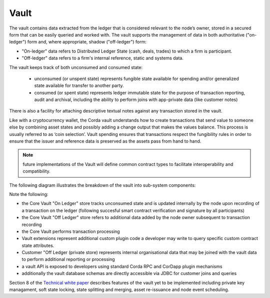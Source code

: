 Vault
=====

The vault contains data extracted from the ledger that is considered relevant to the node’s owner, stored in a secured form
that can be easily queried and worked with. The vault supports the management of data in both authoritative ("on-ledger") form
and, where appropriate, shadow ("off-ledger") form:

* "On-ledger" data refers to Distributed Ledger State (cash, deals, trades) to which a firm is participant.
* "Off-ledger" data refers to a firm's internal reference, static and systems data.

The vault keeps track of both unconsumed and consumed state:

 * unconsumed (or unspent state) represents fungible state available for spending and/or generalized state available for transfer to another party.
 * consumed (or spent state) represents ledger immutable state for the purpose of transaction reporting, audit and archival, including the ability to perform joins with app-private data (like customer notes)

There is also a facility for attaching descriptive textual notes against any transaction stored in the vault.

Like with a cryptocurrency wallet, the Corda vault understands how to create transactions that send value to someone else
by combining asset states and possibly adding a change output that makes the values balance. This process is usually referred to as ‘coin selection’.
Vault spending ensures that transactions respect the fungibility rules in order to ensure that the issuer and reference data is preserved as the assets pass from hand to hand.

.. note:: future implementations of the Vault will define common contract types to facilitate interoperability and compatibility.

The following diagram illustrates the breakdown of the vault into sub-system components:

.. image:: resources/vault.png

Note the following:

* the Core Vault "On Ledger" store tracks unconsumed state and is updated internally by the node upon recording of a transaction on the ledger (following succesful smart contract verification and signature by all participants)
* the Core Vault "Off Ledger" store refers to additional data added by the node owner subsequent to transaction recording
* the Core Vault performs transaction processing
* Vault extensions represent additional custom plugin code a developer may write to query specific custom contract state attributes.
* Customer "Off Ledger (private store) represents internal organisational data that may be joined with the vault data to perform additional reporting or processing
* a vault API is exposed to developers using standard Corda RPC and CorDapp plugin mechanisms
* additionally the vault database schemas are directly accessible via JDBC for customer joins and queries

Section 8 of the `Technical white paper`_ describes features of the vault yet to be implemented including private key managament,
soft state locking, state splitting and merging, asset re-issuance and node event scheduling.

.. _`Technical white paper`: _static/corda-technical-whitepaper.pdf

